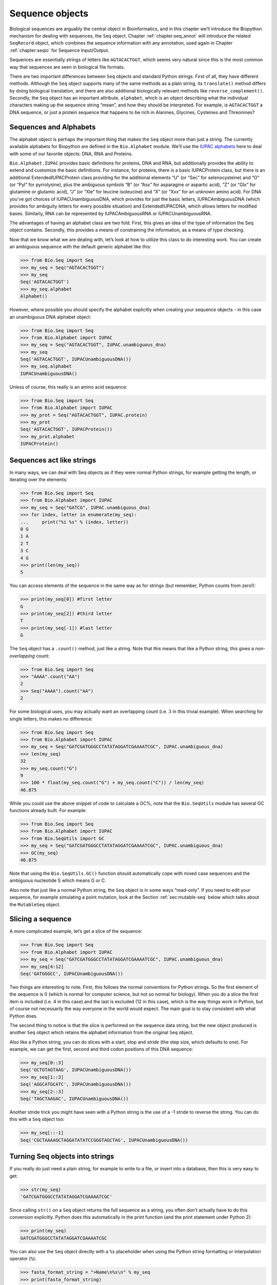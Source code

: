 .. _chapter:seq_objects:

Sequence objects
================

Biological sequences are arguably the central object in Bioinformatics,
and in this chapter we’ll introduce the Biopython mechanism for dealing
with sequences, the ``Seq`` object.
Chapter :ref:`chapter:seq_annot` will introduce
the related ``SeqRecord`` object, which combines the sequence
information with any annotation, used again in
Chapter :ref:`chapter:seqio` for Sequence
Input/Output.

Sequences are essentially strings of letters like ``AGTACACTGGT``, which
seems very natural since this is the most common way that sequences are
seen in biological file formats.

There are two important differences between ``Seq`` objects and standard
Python strings. First of all, they have different methods. Although the
``Seq`` object supports many of the same methods as a plain string, its
``translate()`` method differs by doing biological translation, and
there are also additional biologically relevant methods like
``reverse_complement()``. Secondly, the ``Seq`` object has an important
attribute, ``alphabet``, which is an object describing what the
individual characters making up the sequence string “mean”, and how they
should be interpreted. For example, is ``AGTACACTGGT`` a DNA sequence,
or just a protein sequence that happens to be rich in Alanines,
Glycines, Cysteines and Threonines?

Sequences and Alphabets
-----------------------

The alphabet object is perhaps the important thing that makes the
``Seq`` object more than just a string. The currently available
alphabets for Biopython are defined in the ``Bio.Alphabet`` module.
We’ll use the `IUPAC alphabets <http://www.sbcs.qmul.ac.uk/iupac/>`__
here to deal with some of our favorite objects: DNA, RNA and Proteins.

``Bio.Alphabet.IUPAC`` provides basic definitions for proteins, DNA and
RNA, but additionally provides the ability to extend and customize the
basic definitions. For instance, for proteins, there is a basic
IUPACProtein class, but there is an additional ExtendedIUPACProtein
class providing for the additional elements “U” (or “Sec” for
selenocysteine) and “O” (or “Pyl” for pyrrolysine), plus the ambiguous
symbols “B” (or “Asx” for asparagine or aspartic acid), “Z” (or “Glx”
for glutamine or glutamic acid), “J” (or “Xle” for leucine isoleucine)
and “X” (or “Xxx” for an unknown amino acid). For DNA you’ve got choices
of IUPACUnambiguousDNA, which provides for just the basic letters,
IUPACAmbiguousDNA (which provides for ambiguity letters for every
possible situation) and ExtendedIUPACDNA, which allows letters for
modified bases. Similarly, RNA can be represented by IUPACAmbiguousRNA
or IUPACUnambiguousRNA.

The advantages of having an alphabet class are two fold. First, this
gives an idea of the type of information the Seq object contains.
Secondly, this provides a means of constraining the information, as a
means of type checking.

Now that we know what we are dealing with, let’s look at how to utilize
this class to do interesting work. You can create an ambiguous sequence
with the default generic alphabet like this:

.. doctest

.. code:: pycon

   >>> from Bio.Seq import Seq
   >>> my_seq = Seq("AGTACACTGGT")
   >>> my_seq
   Seq('AGTACACTGGT')
   >>> my_seq.alphabet
   Alphabet()

However, where possible you should specify the alphabet explicitly when
creating your sequence objects - in this case an unambiguous DNA
alphabet object:

.. doctest

.. code:: pycon

   >>> from Bio.Seq import Seq
   >>> from Bio.Alphabet import IUPAC
   >>> my_seq = Seq("AGTACACTGGT", IUPAC.unambiguous_dna)
   >>> my_seq
   Seq('AGTACACTGGT', IUPACUnambiguousDNA())
   >>> my_seq.alphabet
   IUPACUnambiguousDNA()

Unless of course, this really is an amino acid sequence:

.. doctest

.. code:: pycon

   >>> from Bio.Seq import Seq
   >>> from Bio.Alphabet import IUPAC
   >>> my_prot = Seq("AGTACACTGGT", IUPAC.protein)
   >>> my_prot
   Seq('AGTACACTGGT', IUPACProtein())
   >>> my_prot.alphabet
   IUPACProtein()

Sequences act like strings
--------------------------

In many ways, we can deal with Seq objects as if they were normal Python
strings, for example getting the length, or iterating over the elements:

.. doctest

.. code:: pycon

   >>> from Bio.Seq import Seq
   >>> from Bio.Alphabet import IUPAC
   >>> my_seq = Seq("GATCG", IUPAC.unambiguous_dna)
   >>> for index, letter in enumerate(my_seq):
   ...     print("%i %s" % (index, letter))
   0 G
   1 A
   2 T
   3 C
   4 G
   >>> print(len(my_seq))
   5

You can access elements of the sequence in the same way as for strings
(but remember, Python counts from zero!):

.. cont-doctest

.. code:: pycon

   >>> print(my_seq[0]) #first letter
   G
   >>> print(my_seq[2]) #third letter
   T
   >>> print(my_seq[-1]) #last letter
   G

The ``Seq`` object has a ``.count()`` method, just like a string. Note
that this means that like a Python string, this gives a
*non-overlapping* count:

.. doctest

.. code:: pycon

   >>> from Bio.Seq import Seq
   >>> "AAAA".count("AA")
   2
   >>> Seq("AAAA").count("AA")
   2

For some biological uses, you may actually want an overlapping count
(i.e. :math:`3` in this trivial example). When searching for single
letters, this makes no difference:

.. doctest

.. code:: pycon

   >>> from Bio.Seq import Seq
   >>> from Bio.Alphabet import IUPAC
   >>> my_seq = Seq("GATCGATGGGCCTATATAGGATCGAAAATCGC", IUPAC.unambiguous_dna)
   >>> len(my_seq)
   32
   >>> my_seq.count("G")
   9
   >>> 100 * float(my_seq.count("G") + my_seq.count("C")) / len(my_seq)
   46.875

While you could use the above snippet of code to calculate a GC%, note
that the ``Bio.SeqUtils`` module has several GC functions already built.
For example:

.. doctest

.. code:: pycon

   >>> from Bio.Seq import Seq
   >>> from Bio.Alphabet import IUPAC
   >>> from Bio.SeqUtils import GC
   >>> my_seq = Seq("GATCGATGGGCCTATATAGGATCGAAAATCGC", IUPAC.unambiguous_dna)
   >>> GC(my_seq)
   46.875

Note that using the ``Bio.SeqUtils.GC()`` function should automatically
cope with mixed case sequences and the ambiguous nucleotide S which
means G or C.

Also note that just like a normal Python string, the ``Seq`` object is
in some ways “read-only”. If you need to edit your sequence, for example
simulating a point mutation, look at the
Section :ref:`sec:mutable-seq` below which talks about the
``MutableSeq`` object.

Slicing a sequence
------------------

A more complicated example, let’s get a slice of the sequence:

.. doctest

.. code:: pycon

   >>> from Bio.Seq import Seq
   >>> from Bio.Alphabet import IUPAC
   >>> my_seq = Seq("GATCGATGGGCCTATATAGGATCGAAAATCGC", IUPAC.unambiguous_dna)
   >>> my_seq[4:12]
   Seq('GATGGGCC', IUPACUnambiguousDNA())

Two things are interesting to note. First, this follows the normal
conventions for Python strings. So the first element of the sequence is
0 (which is normal for computer science, but not so normal for biology).
When you do a slice the first item is included (i.e. 4 in this case) and
the last is excluded (12 in this case), which is the way things work in
Python, but of course not necessarily the way everyone in the world
would expect. The main goal is to stay consistent with what Python does.

The second thing to notice is that the slice is performed on the
sequence data string, but the new object produced is another ``Seq``
object which retains the alphabet information from the original ``Seq``
object.

Also like a Python string, you can do slices with a start, stop and
*stride* (the step size, which defaults to one). For example, we can get
the first, second and third codon positions of this DNA sequence:

.. cont-doctest

.. code:: pycon

   >>> my_seq[0::3]
   Seq('GCTGTAGTAAG', IUPACUnambiguousDNA())
   >>> my_seq[1::3]
   Seq('AGGCATGCATC', IUPACUnambiguousDNA())
   >>> my_seq[2::3]
   Seq('TAGCTAAGAC', IUPACUnambiguousDNA())

Another stride trick you might have seen with a Python string is the use
of a -1 stride to reverse the string. You can do this with a ``Seq``
object too:

.. cont-doctest

.. code:: pycon

   >>> my_seq[::-1]
   Seq('CGCTAAAAGCTAGGATATATCCGGGTAGCTAG', IUPACUnambiguousDNA())

.. _sec:seq-to-string:

Turning Seq objects into strings
--------------------------------

If you really do just need a plain string, for example to write to a
file, or insert into a database, then this is very easy to get:

.. cont-doctest

.. code:: pycon

   >>> str(my_seq)
   'GATCGATGGGCCTATATAGGATCGAAAATCGC'

Since calling ``str()`` on a ``Seq`` object returns the full sequence as
a string, you often don’t actually have to do this conversion
explicitly. Python does this automatically in the print function (and
the print statement under Python 2):

.. cont-doctest

.. code:: pycon

   >>> print(my_seq)
   GATCGATGGGCCTATATAGGATCGAAAATCGC

You can also use the ``Seq`` object directly with a ``%s`` placeholder
when using the Python string formatting or interpolation operator
(``%``):

.. cont-doctest

.. code:: pycon

   >>> fasta_format_string = ">Name\n%s\n" % my_seq
   >>> print(fasta_format_string)
   >Name
   GATCGATGGGCCTATATAGGATCGAAAATCGC
   <BLANKLINE>

This line of code constructs a simple FASTA format record (without
worrying about line wrapping).
Section :ref:`sec:SeqRecord-format` describes a
neat way to get a FASTA formatted string from a ``SeqRecord`` object,
while the more general topic of reading and writing FASTA format
sequence files is covered in
Chapter :ref:`chapter:seqio`.

.. cont-doctest

.. code:: pycon

   >>> str(my_seq)
   'GATCGATGGGCCTATATAGGATCGAAAATCGC'

Concatenating or adding sequences
---------------------------------

Naturally, you can in principle add any two Seq objects together - just
like you can with Python strings to concatenate them. However, you can’t
add sequences with incompatible alphabets, such as a protein sequence
and a DNA sequence:

.. doctest

.. code:: pycon

   >>> from Bio.Alphabet import IUPAC
   >>> from Bio.Seq import Seq
   >>> protein_seq = Seq("EVRNAK", IUPAC.protein)
   >>> dna_seq = Seq("ACGT", IUPAC.unambiguous_dna)
   >>> protein_seq + dna_seq
   Traceback (most recent call last):
   ...
   TypeError: Incompatible alphabets IUPACProtein() and IUPACUnambiguousDNA()

If you *really* wanted to do this, you’d have to first give both
sequences generic alphabets:

.. cont-doctest

.. code:: pycon

   >>> from Bio.Alphabet import generic_alphabet
   >>> protein_seq.alphabet = generic_alphabet
   >>> dna_seq.alphabet = generic_alphabet
   >>> protein_seq + dna_seq
   Seq('EVRNAKACGT')

Here is an example of adding a generic nucleotide sequence to an
unambiguous IUPAC DNA sequence, resulting in an ambiguous nucleotide
sequence:

.. doctest

.. code:: pycon

   >>> from Bio.Seq import Seq
   >>> from Bio.Alphabet import generic_nucleotide
   >>> from Bio.Alphabet import IUPAC
   >>> nuc_seq = Seq("GATCGATGC", generic_nucleotide)
   >>> dna_seq = Seq("ACGT", IUPAC.unambiguous_dna)
   >>> nuc_seq
   Seq('GATCGATGC', NucleotideAlphabet())
   >>> dna_seq
   Seq('ACGT', IUPACUnambiguousDNA())
   >>> nuc_seq + dna_seq
   Seq('GATCGATGCACGT', NucleotideAlphabet())

You may often have many sequences to add together, which can be done
with a for loop like this:

.. doctest

.. code:: pycon

   >>> from Bio.Seq import Seq
   >>> from Bio.Alphabet import generic_dna
   >>> list_of_seqs = [Seq("ACGT", generic_dna), Seq("AACC", generic_dna), Seq("GGTT", generic_dna)]
   >>> concatenated = Seq("", generic_dna)
   >>> for s in list_of_seqs:
   ...      concatenated += s
   ...
   >>> concatenated
   Seq('ACGTAACCGGTT', DNAAlphabet())

Or, a more elegant approach is to the use built in ``sum`` function with
its optional start value argument (which otherwise defaults to zero):

.. doctest

.. code:: pycon

   >>> from Bio.Seq import Seq
   >>> from Bio.Alphabet import generic_dna
   >>> list_of_seqs = [Seq("ACGT", generic_dna), Seq("AACC", generic_dna), Seq("GGTT", generic_dna)]
   >>> sum(list_of_seqs, Seq("", generic_dna))
   Seq('ACGTAACCGGTT', DNAAlphabet())

Unlike the Python string, the Biopython ``Seq`` does not (currently)
have a ``.join`` method.

Changing case
-------------

Python strings have very useful ``upper`` and ``lower`` methods for
changing the case. As of Biopython 1.53, the ``Seq`` object gained
similar methods which are alphabet aware. For example,

.. doctest

.. code:: pycon

   >>> from Bio.Seq import Seq
   >>> from Bio.Alphabet import generic_dna
   >>> dna_seq = Seq("acgtACGT", generic_dna)
   >>> dna_seq
   Seq('acgtACGT', DNAAlphabet())
   >>> dna_seq.upper()
   Seq('ACGTACGT', DNAAlphabet())
   >>> dna_seq.lower()
   Seq('acgtacgt', DNAAlphabet())

These are useful for doing case insensitive matching:

.. cont-doctest

.. code:: pycon

   >>> "GTAC" in dna_seq
   False
   >>> "GTAC" in dna_seq.upper()
   True

Note that strictly speaking the IUPAC alphabets are for upper case
sequences only, thus:

.. doctest

.. code:: pycon

   >>> from Bio.Seq import Seq
   >>> from Bio.Alphabet import IUPAC
   >>> dna_seq = Seq("ACGT", IUPAC.unambiguous_dna)
   >>> dna_seq
   Seq('ACGT', IUPACUnambiguousDNA())
   >>> dna_seq.lower()
   Seq('acgt', DNAAlphabet())

.. _sec:seq-reverse-complement:

Nucleotide sequences and (reverse) complements
----------------------------------------------

For nucleotide sequences, you can easily obtain the complement or
reverse complement of a ``Seq`` object using its built-in methods:

.. doctest

.. code:: pycon

   >>> from Bio.Seq import Seq
   >>> from Bio.Alphabet import IUPAC
   >>> my_seq = Seq("GATCGATGGGCCTATATAGGATCGAAAATCGC", IUPAC.unambiguous_dna)
   >>> my_seq
   Seq('GATCGATGGGCCTATATAGGATCGAAAATCGC', IUPACUnambiguousDNA())
   >>> my_seq.complement()
   Seq('CTAGCTACCCGGATATATCCTAGCTTTTAGCG', IUPACUnambiguousDNA())
   >>> my_seq.reverse_complement()
   Seq('GCGATTTTCGATCCTATATAGGCCCATCGATC', IUPACUnambiguousDNA())

As mentioned earlier, an easy way to just reverse a ``Seq`` object (or a
Python string) is slice it with -1 step:

.. cont-doctest

.. code:: pycon

   >>> my_seq[::-1]
   Seq('CGCTAAAAGCTAGGATATATCCGGGTAGCTAG', IUPACUnambiguousDNA())

In all of these operations, the alphabet property is maintained. This is
very useful in case you accidentally end up trying to do something weird
like take the (reverse)complement of a protein sequence:

.. doctest

.. code:: pycon

   >>> from Bio.Seq import Seq
   >>> from Bio.Alphabet import IUPAC
   >>> protein_seq = Seq("EVRNAK", IUPAC.protein)
   >>> protein_seq.complement()
   Traceback (most recent call last):
   ...
   ValueError: Proteins do not have complements!

The example in
Section :ref:`sec:SeqIO-reverse-complement`
combines the ``Seq`` object’s reverse complement method with
``Bio.SeqIO`` for sequence input/output.

Transcription
-------------

Before talking about transcription, I want to try to clarify the strand
issue. Consider the following (made up) stretch of double stranded DNA
which encodes a short peptide:

== ========================================================== ==
\  DNA coding strand (aka Crick strand, strand :math:`+1`)   
5’ ``ATGGCCATTGTAATGGGCCGCTGAAAGGGTGCCCGATAG``                3’
\  ``|||||||||||||||||||||||||||||||||||||||``               
3’ ``TACCGGTAACATTACCCGGCGACTTTCCCACGGGCTATC``                5’
\  DNA template strand (aka Watson strand, strand :math:`-1`)
\                                                            
\  :math:`|`                                                 
\  Transcription                                             
\  :math:`\downarrow`                                        
\                                                            
5’ ``AUGGCCAUUGUAAUGGGCCGCUGAAAGGGUGCCCGAUAG``                3’
\  Single stranded messenger RNA                             
\                                                            
== ========================================================== ==

The actual biological transcription process works from the template
strand, doing a reverse complement (TCAG :math:`\rightarrow` CUGA) to
give the mRNA. However, in Biopython and bioinformatics in general, we
typically work directly with the coding strand because this means we can
get the mRNA sequence just by switching T :math:`\rightarrow` U.

Now let’s actually get down to doing a transcription in Biopython.
First, let’s create ``Seq`` objects for the coding and template DNA
strands:

.. doctest

.. code:: pycon

   >>> from Bio.Seq import Seq
   >>> from Bio.Alphabet import IUPAC
   >>> coding_dna = Seq("ATGGCCATTGTAATGGGCCGCTGAAAGGGTGCCCGATAG", IUPAC.unambiguous_dna)
   >>> coding_dna
   Seq('ATGGCCATTGTAATGGGCCGCTGAAAGGGTGCCCGATAG', IUPACUnambiguousDNA())
   >>> template_dna = coding_dna.reverse_complement()
   >>> template_dna
   Seq('CTATCGGGCACCCTTTCAGCGGCCCATTACAATGGCCAT', IUPACUnambiguousDNA())

These should match the figure above - remember by convention nucleotide
sequences are normally read from the 5’ to 3’ direction, while in the
figure the template strand is shown reversed.

Now let’s transcribe the coding strand into the corresponding mRNA,
using the ``Seq`` object’s built in ``transcribe`` method:

.. cont-doctest

.. code:: pycon

   >>> coding_dna
   Seq('ATGGCCATTGTAATGGGCCGCTGAAAGGGTGCCCGATAG', IUPACUnambiguousDNA())
   >>> messenger_rna = coding_dna.transcribe()
   >>> messenger_rna
   Seq('AUGGCCAUUGUAAUGGGCCGCUGAAAGGGUGCCCGAUAG', IUPACUnambiguousRNA())

As you can see, all this does is switch T :math:`\rightarrow` U, and
adjust the alphabet.

If you do want to do a true biological transcription starting with the
template strand, then this becomes a two-step process:

.. cont-doctest

.. code:: pycon

   >>> template_dna.reverse_complement().transcribe()
   Seq('AUGGCCAUUGUAAUGGGCCGCUGAAAGGGUGCCCGAUAG', IUPACUnambiguousRNA())

The ``Seq`` object also includes a back-transcription method for going
from the mRNA to the coding strand of the DNA. Again, this is a simple U
:math:`\rightarrow` T substitution and associated change of alphabet:

.. doctest

.. code:: pycon

   >>> from Bio.Seq import Seq
   >>> from Bio.Alphabet import IUPAC
   >>> messenger_rna = Seq("AUGGCCAUUGUAAUGGGCCGCUGAAAGGGUGCCCGAUAG", IUPAC.unambiguous_rna)
   >>> messenger_rna
   Seq('AUGGCCAUUGUAAUGGGCCGCUGAAAGGGUGCCCGAUAG', IUPACUnambiguousRNA())
   >>> messenger_rna.back_transcribe()
   Seq('ATGGCCATTGTAATGGGCCGCTGAAAGGGTGCCCGATAG', IUPACUnambiguousDNA())

*Note:* The ``Seq`` object’s ``transcribe`` and ``back_transcribe``
methods were added in Biopython 1.49. For older releases you would have
to use the ``Bio.Seq`` module’s functions instead, see
Section :ref:`sec:seq-module-functions`.

.. _sec:translation:

Translation
-----------

Sticking with the same example discussed in the transcription section
above, now let’s translate this mRNA into the corresponding protein
sequence - again taking advantage of one of the ``Seq`` object’s
biological methods:

.. doctest

.. code:: pycon

   >>> from Bio.Seq import Seq
   >>> from Bio.Alphabet import IUPAC
   >>> messenger_rna = Seq("AUGGCCAUUGUAAUGGGCCGCUGAAAGGGUGCCCGAUAG", IUPAC.unambiguous_rna)
   >>> messenger_rna
   Seq('AUGGCCAUUGUAAUGGGCCGCUGAAAGGGUGCCCGAUAG', IUPACUnambiguousRNA())
   >>> messenger_rna.translate()
   Seq('MAIVMGR*KGAR*', HasStopCodon(IUPACProtein(), '*'))

You can also translate directly from the coding strand DNA sequence:

.. doctest

.. code:: pycon

   >>> from Bio.Seq import Seq
   >>> from Bio.Alphabet import IUPAC
   >>> coding_dna = Seq("ATGGCCATTGTAATGGGCCGCTGAAAGGGTGCCCGATAG", IUPAC.unambiguous_dna)
   >>> coding_dna
   Seq('ATGGCCATTGTAATGGGCCGCTGAAAGGGTGCCCGATAG', IUPACUnambiguousDNA())
   >>> coding_dna.translate()
   Seq('MAIVMGR*KGAR*', HasStopCodon(IUPACProtein(), '*'))

You should notice in the above protein sequences that in addition to the
end stop character, there is an internal stop as well. This was a
deliberate choice of example, as it gives an excuse to talk about some
optional arguments, including different translation tables (Genetic
Codes).

The translation tables available in Biopython are based on those `from
the NCBI <https://www.ncbi.nlm.nih.gov/Taxonomy/Utils/wprintgc.cgi>`__
(see the next section of this tutorial). By default, translation will
use the *standard* genetic code (NCBI table id 1). Suppose we are
dealing with a mitochondrial sequence. We need to tell the translation
function to use the relevant genetic code instead:

.. cont-doctest

.. code:: pycon

   >>> coding_dna.translate(table="Vertebrate Mitochondrial")
   Seq('MAIVMGRWKGAR*', HasStopCodon(IUPACProtein(), '*'))

You can also specify the table using the NCBI table number which is
shorter, and often included in the feature annotation of GenBank files:

.. cont-doctest

.. code:: pycon

   >>> coding_dna.translate(table=2)
   Seq('MAIVMGRWKGAR*', HasStopCodon(IUPACProtein(), '*'))

Now, you may want to translate the nucleotides up to the first in frame
stop codon, and then stop (as happens in nature):

.. cont-doctest

.. code:: pycon

   >>> coding_dna.translate()
   Seq('MAIVMGR*KGAR*', HasStopCodon(IUPACProtein(), '*'))
   >>> coding_dna.translate(to_stop=True)
   Seq('MAIVMGR', IUPACProtein())
   >>> coding_dna.translate(table=2)
   Seq('MAIVMGRWKGAR*', HasStopCodon(IUPACProtein(), '*'))
   >>> coding_dna.translate(table=2, to_stop=True)
   Seq('MAIVMGRWKGAR', IUPACProtein())

Notice that when you use the ``to_stop`` argument, the stop codon itself
is not translated - and the stop symbol is not included at the end of
your protein sequence.

You can even specify the stop symbol if you don’t like the default
asterisk:

.. cont-doctest

.. code:: pycon

   >>> coding_dna.translate(table=2, stop_symbol="@")
   Seq('MAIVMGRWKGAR@', HasStopCodon(IUPACProtein(), '@'))

Now, suppose you have a complete coding sequence CDS, which is to say a
nucleotide sequence (e.g. mRNA – after any splicing) which is a whole
number of codons (i.e. the length is a multiple of three), commences
with a start codon, ends with a stop codon, and has no internal in-frame
stop codons. In general, given a complete CDS, the default translate
method will do what you want (perhaps with the ``to_stop`` option).
However, what if your sequence uses a non-standard start codon? This
happens a lot in bacteria – for example the gene yaaX in ``E. coli``
K12:

.. code:: pycon

   >>> from Bio.Seq import Seq
   >>> from Bio.Alphabet import generic_dna
   >>> gene = Seq("GTGAAAAAGATGCAATCTATCGTACTCGCACTTTCCCTGGTTCTGGTCGCTCCCATGGCA" + \
   ...            "GCACAGGCTGCGGAAATTACGTTAGTCCCGTCAGTAAAATTACAGATAGGCGATCGTGAT" + \
   ...            "AATCGTGGCTATTACTGGGATGGAGGTCACTGGCGCGACCACGGCTGGTGGAAACAACAT" + \
   ...            "TATGAATGGCGAGGCAATCGCTGGCACCTACACGGACCGCCGCCACCGCCGCGCCACCAT" + \
   ...            "AAGAAAGCTCCTCATGATCATCACGGCGGTCATGGTCCAGGCAAACATCACCGCTAA",
   ...            generic_dna)
   >>> gene.translate(table="Bacterial")
   Seq('VKKMQSIVLALSLVLVAPMAAQAAEITLVPSVKLQIGDRDNRGYYWDGGHWRDH...HR*',
   HasStopCodon(ExtendedIUPACProtein(), '*')
   >>> gene.translate(table="Bacterial", to_stop=True)
   Seq('VKKMQSIVLALSLVLVAPMAAQAAEITLVPSVKLQIGDRDNRGYYWDGGHWRDH...HHR',
   ExtendedIUPACProtein())

In the bacterial genetic code ``GTG`` is a valid start codon, and while
it does *normally* encode Valine, if used as a start codon it should be
translated as methionine. This happens if you tell Biopython your
sequence is a complete CDS:

.. code:: pycon

   >>> gene.translate(table="Bacterial", cds=True)
   Seq('MKKMQSIVLALSLVLVAPMAAQAAEITLVPSVKLQIGDRDNRGYYWDGGHWRDH...HHR',
   ExtendedIUPACProtein())

In addition to telling Biopython to translate an alternative start codon
as methionine, using this option also makes sure your sequence really is
a valid CDS (you’ll get an exception if not).

The example in
Section :ref:`sec:SeqIO-translate` combines the
``Seq`` object’s translate method with ``Bio.SeqIO`` for sequence
input/output.

Translation Tables
------------------

In the previous sections we talked about the ``Seq`` object translation
method (and mentioned the equivalent function in the ``Bio.Seq`` module
– see Section :ref:`sec:seq-module-functions`). Internally these
use codon table objects derived from the NCBI information at
ftp://ftp.ncbi.nlm.nih.gov/entrez/misc/data/gc.prt, also shown on
https://www.ncbi.nlm.nih.gov/Taxonomy/Utils/wprintgc.cgi in a much more
readable layout.

As before, let’s just focus on two choices: the Standard translation
table, and the translation table for Vertebrate Mitochondrial DNA.

.. doctest

.. code:: pycon

   >>> from Bio.Data import CodonTable
   >>> standard_table = CodonTable.unambiguous_dna_by_name["Standard"]
   >>> mito_table = CodonTable.unambiguous_dna_by_name["Vertebrate Mitochondrial"]

Alternatively, these tables are labeled with ID numbers 1 and 2,
respectively:

.. cont-doctest

.. code:: pycon

   >>> from Bio.Data import CodonTable
   >>> standard_table = CodonTable.unambiguous_dna_by_id[1]
   >>> mito_table = CodonTable.unambiguous_dna_by_id[2]

You can compare the actual tables visually by printing them:

.. code:: pycon

   >>> print(standard_table)
   Table 1 Standard, SGC0

     |  T      |  C      |  A      |  G      |
   --+---------+---------+---------+---------+--
   T | TTT F   | TCT S   | TAT Y   | TGT C   | T
   T | TTC F   | TCC S   | TAC Y   | TGC C   | C
   T | TTA L   | TCA S   | TAA Stop| TGA Stop| A
   T | TTG L(s)| TCG S   | TAG Stop| TGG W   | G
   --+---------+---------+---------+---------+--
   C | CTT L   | CCT P   | CAT H   | CGT R   | T
   C | CTC L   | CCC P   | CAC H   | CGC R   | C
   C | CTA L   | CCA P   | CAA Q   | CGA R   | A
   C | CTG L(s)| CCG P   | CAG Q   | CGG R   | G
   --+---------+---------+---------+---------+--
   A | ATT I   | ACT T   | AAT N   | AGT S   | T
   A | ATC I   | ACC T   | AAC N   | AGC S   | C
   A | ATA I   | ACA T   | AAA K   | AGA R   | A
   A | ATG M(s)| ACG T   | AAG K   | AGG R   | G
   --+---------+---------+---------+---------+--
   G | GTT V   | GCT A   | GAT D   | GGT G   | T
   G | GTC V   | GCC A   | GAC D   | GGC G   | C
   G | GTA V   | GCA A   | GAA E   | GGA G   | A
   G | GTG V   | GCG A   | GAG E   | GGG G   | G
   --+---------+---------+---------+---------+--

and:

.. code:: pycon

   >>> print(mito_table)
   Table 2 Vertebrate Mitochondrial, SGC1

     |  T      |  C      |  A      |  G      |
   --+---------+---------+---------+---------+--
   T | TTT F   | TCT S   | TAT Y   | TGT C   | T
   T | TTC F   | TCC S   | TAC Y   | TGC C   | C
   T | TTA L   | TCA S   | TAA Stop| TGA W   | A
   T | TTG L   | TCG S   | TAG Stop| TGG W   | G
   --+---------+---------+---------+---------+--
   C | CTT L   | CCT P   | CAT H   | CGT R   | T
   C | CTC L   | CCC P   | CAC H   | CGC R   | C
   C | CTA L   | CCA P   | CAA Q   | CGA R   | A
   C | CTG L   | CCG P   | CAG Q   | CGG R   | G
   --+---------+---------+---------+---------+--
   A | ATT I(s)| ACT T   | AAT N   | AGT S   | T
   A | ATC I(s)| ACC T   | AAC N   | AGC S   | C
   A | ATA M(s)| ACA T   | AAA K   | AGA Stop| A
   A | ATG M(s)| ACG T   | AAG K   | AGG Stop| G
   --+---------+---------+---------+---------+--
   G | GTT V   | GCT A   | GAT D   | GGT G   | T
   G | GTC V   | GCC A   | GAC D   | GGC G   | C
   G | GTA V   | GCA A   | GAA E   | GGA G   | A
   G | GTG V(s)| GCG A   | GAG E   | GGG G   | G
   --+---------+---------+---------+---------+--

You may find these following properties useful – for example if you are
trying to do your own gene finding:

.. cont-doctest

.. code:: pycon

   >>> mito_table.stop_codons
   ['TAA', 'TAG', 'AGA', 'AGG']
   >>> mito_table.start_codons
   ['ATT', 'ATC', 'ATA', 'ATG', 'GTG']
   >>> mito_table.forward_table["ACG"]
   'T'

.. _sec:seq-comparison:

Comparing Seq objects
---------------------

Sequence comparison is actually a very complicated topic, and there is
no easy way to decide if two sequences are equal. The basic problem is
the meaning of the letters in a sequence are context dependent - the
letter “A” could be part of a DNA, RNA or protein sequence. Biopython
uses alphabet objects as part of each ``Seq`` object to try to capture
this information - so comparing two ``Seq`` objects could mean
considering both the sequence strings *and* the alphabets.

For example, you might argue that the two DNA ``Seq`` objects
``Seq("ACGT", IUPAC.unambiguous_dna)`` and
``Seq("ACGT", IUPAC.ambiguous_dna)`` should be equal, even though they
do have different alphabets. Depending on the context this could be
important.

This gets worse – suppose you think
``Seq("ACGT", IUPAC.unambiguous_dna)`` and ``Seq("ACGT")`` (i.e. the
default generic alphabet) should be equal. Then, logically,
``Seq("ACGT", IUPAC.protein)`` and ``Seq("ACGT")`` should also be equal.
Now, in logic if :math:`A=B` and :math:`B=C`, by transitivity we expect
:math:`A=C`. So for logical consistency we’d require
``Seq("ACGT", IUPAC.unambiguous_dna)`` and
``Seq("ACGT", IUPAC.protein)`` to be equal – which most people would
agree is just not right. This transitivity also has implications for
using ``Seq`` objects as Python dictionary keys.

Now, in everyday use, your sequences will probably all have the same
alphabet, or at least all be the same type of sequence (all DNA, all
RNA, or all protein). What you probably want is to just compare the
sequences as strings – which you can do explicitly:

.. doctest

.. code:: pycon

   >>> from Bio.Seq import Seq
   >>> from Bio.Alphabet import IUPAC
   >>> seq1 = Seq("ACGT", IUPAC.unambiguous_dna)
   >>> seq2 = Seq("ACGT", IUPAC.ambiguous_dna)
   >>> str(seq1) == str(seq2)
   True
   >>> str(seq1) == str(seq1)
   True

So, what does Biopython do? Well, as of Biopython 1.65, sequence
comparison only looks at the sequence, essentially ignoring the
alphabet:

.. cont-doctest

.. code:: pycon

   >>> seq1 == seq2
   True
   >>> seq1 == "ACGT"
   True

As an extension to this, using sequence objects as keys in a Python
dictionary is now equivalent to using the sequence as a plain string for
the key. See also Section :ref:`sec:seq-to-string`.

Note if you compare sequences with incompatible alphabets (e.g. DNA vs
RNA, or nucleotide versus protein), then you will get a warning but for
the comparison itself only the string of letters in the sequence is
used:

.. code:: pycon

   >>> from Bio.Seq import Seq
   >>> from Bio.Alphabet import generic_dna, generic_protein
   >>> dna_seq = Seq("ACGT", generic_dna)
   >>> prot_seq = Seq("ACGT", generic_protein)
   >>> dna_seq == prot_seq
   BiopythonWarning: Incompatible alphabets DNAAlphabet() and ProteinAlphabet()
   True

*WARNING:* Older versions of Biopython instead used to check if the
``Seq`` objects were the same object in memory. This is important if you
need to support scripts on both old and new versions of Biopython. Here
make the comparison explicit by wrapping your sequence objects with
either ``str(...)`` for string based comparison or ``id(...)`` for
object instance based comparison.

.. _sec:mutable-seq:

MutableSeq objects
------------------

Just like the normal Python string, the ``Seq`` object is “read only”,
or in Python terminology, immutable. Apart from wanting the ``Seq``
object to act like a string, this is also a useful default since in many
biological applications you want to ensure you are not changing your
sequence data:

.. doctest

.. code:: pycon

   >>> from Bio.Seq import Seq
   >>> from Bio.Alphabet import IUPAC
   >>> my_seq = Seq("GCCATTGTAATGGGCCGCTGAAAGGGTGCCCGA", IUPAC.unambiguous_dna)

Observe what happens if you try to edit the sequence:

.. code:: pycon

   >>> my_seq[5] = "G"
   Traceback (most recent call last):
   ...
   TypeError: 'Seq' object does not support item assignment

However, you can convert it into a mutable sequence (a ``MutableSeq``
object) and do pretty much anything you want with it:

.. cont-doctest

.. code:: pycon

   >>> mutable_seq = my_seq.tomutable()
   >>> mutable_seq
   MutableSeq('GCCATTGTAATGGGCCGCTGAAAGGGTGCCCGA', IUPACUnambiguousDNA())

Alternatively, you can create a ``MutableSeq`` object directly from a
string:

.. doctest

.. code:: pycon

   >>> from Bio.Seq import MutableSeq
   >>> from Bio.Alphabet import IUPAC
   >>> mutable_seq = MutableSeq("GCCATTGTAATGGGCCGCTGAAAGGGTGCCCGA", IUPAC.unambiguous_dna)

Either way will give you a sequence object which can be changed:

.. cont-doctest

.. code:: pycon

   >>> mutable_seq
   MutableSeq('GCCATTGTAATGGGCCGCTGAAAGGGTGCCCGA', IUPACUnambiguousDNA())
   >>> mutable_seq[5] = "C"
   >>> mutable_seq
   MutableSeq('GCCATCGTAATGGGCCGCTGAAAGGGTGCCCGA', IUPACUnambiguousDNA())
   >>> mutable_seq.remove("T")
   >>> mutable_seq
   MutableSeq('GCCACGTAATGGGCCGCTGAAAGGGTGCCCGA', IUPACUnambiguousDNA())
   >>> mutable_seq.reverse()
   >>> mutable_seq
   MutableSeq('AGCCCGTGGGAAAGTCGCCGGGTAATGCACCG', IUPACUnambiguousDNA())

Do note that unlike the ``Seq`` object, the ``MutableSeq`` object’s
methods like ``reverse_complement()`` and ``reverse()`` act in-situ!

An important technical difference between mutable and immutable objects
in Python means that you can’t use a ``MutableSeq`` object as a
dictionary key, but you can use a Python string or a ``Seq`` object in
this way.

Once you have finished editing your a ``MutableSeq`` object, it’s easy
to get back to a read-only ``Seq`` object should you need to:

.. cont-doctest

.. code:: pycon

   >>> new_seq = mutable_seq.toseq()
   >>> new_seq
   Seq('AGCCCGTGGGAAAGTCGCCGGGTAATGCACCG', IUPACUnambiguousDNA())

You can also get a string from a ``MutableSeq`` object just like from a
``Seq`` object (Section :ref:`sec:seq-to-string`).

UnknownSeq objects
------------------

The ``UnknownSeq`` object is a subclass of the basic ``Seq`` object and
its purpose is to represent a sequence where we know the length, but not
the actual letters making it up. You could of course use a normal
``Seq`` object in this situation, but it wastes rather a lot of memory
to hold a string of a million “N” characters when you could just store a
single letter “N” and the desired length as an integer.

.. doctest

.. code:: pycon

   >>> from Bio.Seq import UnknownSeq
   >>> unk = UnknownSeq(20)
   >>> unk
   UnknownSeq(20, character='?')
   >>> print(unk)
   ????????????????????
   >>> len(unk)
   20

You can of course specify an alphabet, meaning for nucleotide sequences
the letter defaults to “N” and for proteins “X”, rather than just “?”.

.. cont-doctest

.. code:: pycon

   >>> from Bio.Seq import UnknownSeq
   >>> from Bio.Alphabet import IUPAC
   >>> unk_dna = UnknownSeq(20, alphabet=IUPAC.ambiguous_dna)
   >>> unk_dna
   UnknownSeq(20, alphabet=IUPACAmbiguousDNA(), character='N')
   >>> print(unk_dna)
   NNNNNNNNNNNNNNNNNNNN

You can use all the usual ``Seq`` object methods too, note these give
back memory saving ``UnknownSeq`` objects where appropriate as you might
expect:

.. cont-doctest

.. code:: pycon

   >>> unk_dna
   UnknownSeq(20, alphabet=IUPACAmbiguousDNA(), character='N')
   >>> unk_dna.complement()
   UnknownSeq(20, alphabet=IUPACAmbiguousDNA(), character='N')
   >>> unk_dna.reverse_complement()
   UnknownSeq(20, alphabet=IUPACAmbiguousDNA(), character='N')
   >>> unk_dna.transcribe()
   UnknownSeq(20, alphabet=IUPACAmbiguousRNA(), character='N')
   >>> unk_protein = unk_dna.translate()
   >>> unk_protein
   UnknownSeq(6, alphabet=ProteinAlphabet(), character='X')
   >>> print(unk_protein)
   XXXXXX
   >>> len(unk_protein)
   6

You may be able to find a use for the ``UnknownSeq`` object in your own
code, but it is more likely that you will first come across them in a
``SeqRecord`` object created by ``Bio.SeqIO`` (see
Chapter :ref:`chapter:seqio`). Some sequence file
formats don’t always include the actual sequence, for example GenBank
and EMBL files may include a list of features but for the sequence just
present the contig information. Alternatively, the QUAL files used in
sequencing work hold quality scores but they *never* contain a sequence
– instead there is a partner FASTA file which *does* have the sequence.

.. _sec:seq-module-functions:

Working with strings directly
-----------------------------

To close this chapter, for those you who *really* don’t want to use the
sequence objects (or who prefer a functional programming style to an
object orientated one), there are module level functions in ``Bio.Seq``
will accept plain Python strings, ``Seq`` objects (including
``UnknownSeq`` objects) or ``MutableSeq`` objects:

.. doctest

.. code:: pycon

   >>> from Bio.Seq import reverse_complement, transcribe, back_transcribe, translate
   >>> my_string = "GCTGTTATGGGTCGTTGGAAGGGTGGTCGTGCTGCTGGTTAG"
   >>> reverse_complement(my_string)
   'CTAACCAGCAGCACGACCACCCTTCCAACGACCCATAACAGC'
   >>> transcribe(my_string)
   'GCUGUUAUGGGUCGUUGGAAGGGUGGUCGUGCUGCUGGUUAG'
   >>> back_transcribe(my_string)
   'GCTGTTATGGGTCGTTGGAAGGGTGGTCGTGCTGCTGGTTAG'
   >>> translate(my_string)
   'AVMGRWKGGRAAG*'

You are, however, encouraged to work with ``Seq`` objects by default.
